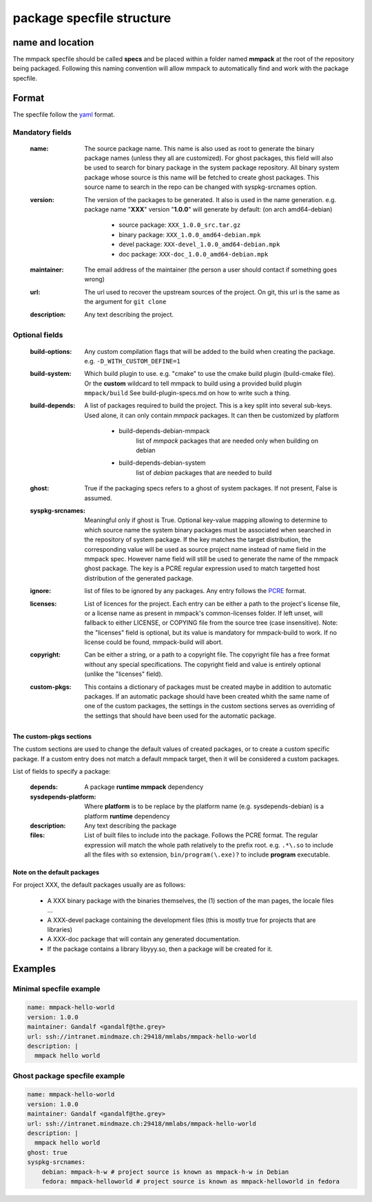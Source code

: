 package specfile structure
==========================

name and location
-----------------

The mmpack specfile should be called **specs** and be placed within a folder
named **mmpack** at the root of the repository being packaged.
Following this naming convention will allow mmpack to automatically find
and work with the package specfile.

Format
------

The specfile follow the `yaml`_ format.

.. _yaml: https://yaml.org/

Mandatory fields
''''''''''''''''

 :name:
   The source package name.
   This name is also used as root to generate the binary package names
   (unless they all are customized).
   For ghost packages, this field will also be used to search for binary
   package in the system package repository. All binary system package whose
   source is this name will be fetched to create ghost packages. This source
   name to search in the repo can be changed with syspkg-srcnames option.

 :version:
   The version of the packages to be generated.
   It also is used in the name generation.
   e.g. package name "**XXX**" version "**1.0.0**" will generate by default:
   (on arch amd64-debian)

    - source package: ``XXX_1.0.0_src.tar.gz``
    - binary package: ``XXX_1.0.0_amd64-debian.mpk``
    - devel package: ``XXX-devel_1.0.0_amd64-debian.mpk``
    - doc package: ``XXX-doc_1.0.0_amd64-debian.mpk``

 :maintainer:
   The email address of the maintainer (the person a user should contact if
   something goes wrong)

 :url:
   The url used to recover the upstream sources of the project.
   On git, this url is the same as the argument for ``git clone``

 :description:
   Any text describing the project.

Optional fields
'''''''''''''''

 :build-options:
   Any custom compilation flags that will be added to the build
   when creating the package.
   e.g. ``-D_WITH_CUSTOM_DEFINE=1``

 :build-system:
   Which build plugin to use. e.g. "cmake" to use the cmake build
   plugin (build-cmake file). Or the **custom** wildcard to tell
   mmpack to build using a provided build plugin ``mmpack/build``
   See build-plugin-specs.md on how to write such a thing.

 :build-depends:
   A list of packages required to build the project.
   This is a key split into several sub-keys.
   Used alone, it can only contain *mmpack* packages.
   It can then be customized by platform

    - build-depends-debian-mmpack
        list of *mmpack* packages that are needed only when building on debian
    - build-depends-debian-system
        list of *debian* packages that are needed to build

 :ghost:
   True if the packaging specs refers to a ghost of system packages.
   If not present, False is assumed.

 :syspkg-srcnames:
   Meaningful only if ghost is True. Optional key-value mapping allowing
   to determine to which source name the system binary packages must be
   associated when searched in the repository of system package. If the key
   matches the target distribution, the corresponding value will be used as
   source project name instead of name field in the mmpack spec. However name
   field will still be used to generate the name of the mmpack ghost package.
   The key is a PCRE regular expression used to match targetted host
   distribution of the generated package.

 :ignore:
   list of files to be ignored by any packages.
   Any entry follows the `PCRE`_
   format.

 :licenses:
   List of licences for the project. Each entry can be either a path to the
   project's license file, or a license name as present in mmpack's
   common-licenses folder.
   If left unset, will fallback to either LICENSE, or COPYING file from the
   source tree (case insensitive).
   Note: the "licenses" field is optional, but its value is mandatory for
   mmpack-build to work. If no license could be found, mmpack-build will
   abort.

 :copyright:
   Can be either a string, or a path to a copyright file.
   The copyright file has a free format without any special specifications.
   The copyright field and value is entirely optional (unlike the "licenses"
   field).

 :custom-pkgs:
   This contains a dictionary of packages must be created maybe in addition to
   automatic packages. If an automatic package should have been created whith
   the same name of one of the custom packages, the settings in the custom
   sections serves as overriding of the settings that should have been used for
   the automatic package.

.. _PCRE: https://www.pcre.org/current/doc/html/pcre2.html

The custom-pkgs sections
```````````````````

The custom sections are used to change the default values of created packages,
or to create a custom specific package.
If a custom entry does not match a default mmpack target, then it will be
considered a custom packages.

List of fields to specify a package:

 :depends:
    A package **runtime mmpack** dependency
 :sysdepends-platform:
    Where **platform** is to be replace by the platform name
    (e.g. sysdepends-debian) is a platform **runtime** dependency
 :description:
      Any text describing the package
 :files:
     List of built files to include into the package.
     Follows the PCRE format. The regular expression will match the whole path
     relatively to the prefix root.
     e.g. ``.*\.so`` to include all the files with ``so`` extension,
     ``bin/program(\.exe)?`` to include **program** executable.

Note on the default packages
````````````````````````````

For project XXX, the default packages usually are as follows:

 - A XXX binary package with the binaries themselves, the (1) section of the man
   pages, the locale files ...
 - A XXX-devel package containing the development files (this is mostly true for
   projects that are libraries)
 - A XXX-doc package that will contain any generated documentation.
 - If the package contains a library libyyy.so, then a package will be created
   for it.


Examples
--------

Minimal specfile example
''''''''''''''''''''''''

.. code-block:: yaml

   name: mmpack-hello-world
   version: 1.0.0
   maintainer: Gandalf <gandalf@the.grey>
   url: ssh://intranet.mindmaze.ch:29418/mmlabs/mmpack-hello-world
   description: |
     mmpack hello world


Ghost package specfile example
''''''''''''''''''''''''''''''

.. code-block:: yaml

   name: mmpack-hello-world
   version: 1.0.0
   maintainer: Gandalf <gandalf@the.grey>
   url: ssh://intranet.mindmaze.ch:29418/mmlabs/mmpack-hello-world
   description: |
     mmpack hello world
   ghost: true
   syspkg-srcnames:
       debian: mmpack-h-w # project source is known as mmpack-h-w in Debian
       fedora: mmpack-helloworld # project source is known as mmpack-helloworld in fedora
